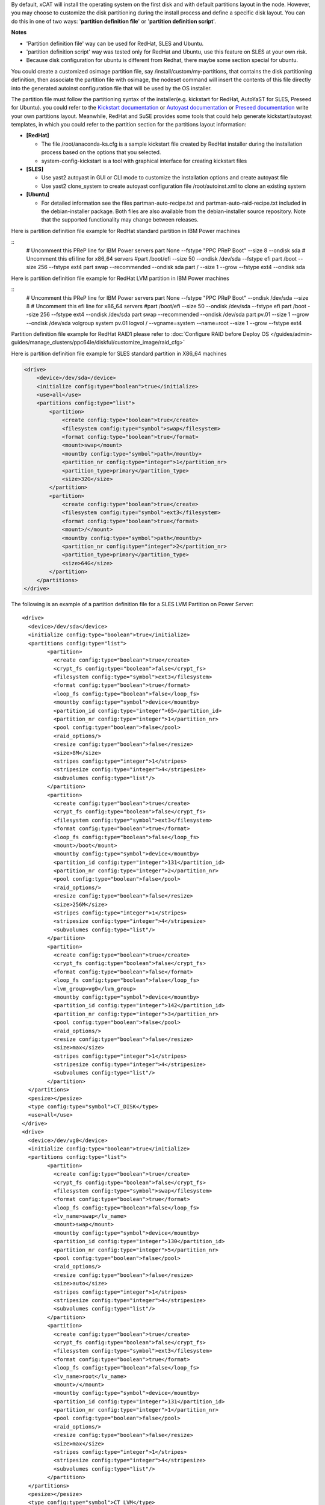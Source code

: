 .. BEGIN_Overview

By default, xCAT will install the operating system on the first disk and with default partitions layout in the node. However, you may choose to customize the disk partitioning during the install process and define a specific disk layout. You can do this in one of two ways: '**partition definition file**' or '**partition definition script**'.

**Notes**

- 'Partition definition file' way can be used for RedHat, SLES and Ubuntu.
- 'partition definition script' way was tested only for RedHat and Ubuntu, use this feature on SLES at your own risk.
- Because disk configuration for ubuntu is different from Redhat, there maybe some section special for ubuntu.

.. END_Overview


.. BEGIN_partition_definition_file_Overview

You could create a customized osimage partition file, say /install/custom/my-partitions, that contains the disk partitioning definition, then associate the partition file with osimage, the nodeset command will insert the contents of this file directly into the generated autoinst configuration file that will be used by the OS installer. 

.. END_partition_definition_file_Overview


.. BEGIN_partition_definition_file_content

The partition file must follow the partitioning syntax of the installer(e.g. kickstart for RedHat, AutoYaST for SLES, Preseed for Ubuntu). you could refer to the `Kickstart documentation  <http://fedoraproject.org/wiki/Anaconda/Kickstart#part_or_partition>`_ or `Autoyast documentation  <https://doc.opensuse.org/projects/autoyast/configuration.html#CreateProfile.Partitioning>`_ or `Preseed documentation  <https://www.debian.org/releases/stable/i386/apbs04.html.en#preseed-partman>`_  write your own partitions layout. Meanwhile, RedHat and SuSE provides some tools that could help generate kickstart/autoyast templates, in which you could refer to the partition section for the partitions layout information:

* **[RedHat]**

  - The file /root/anaconda-ks.cfg is a sample kickstart file created by RedHat installer during the installation process based on the options that you selected.
  - system-config-kickstart is a tool with graphical interface for creating kickstart files

* **[SLES]**

  - Use yast2 autoyast in GUI or CLI mode to customize the installation options and create autoyast file
  - Use yast2 clone_system to create autoyast configuration file /root/autoinst.xml to clone an existing system

* **[Ubuntu]**

  - For detailed information see the files partman-auto-recipe.txt and partman-auto-raid-recipe.txt included in the debian-installer package. Both files are also available from the debian-installer source repository. Note that the supported functionality may change between releases.

.. END_partition_definition_file_content

.. BEGIN_partition_definition_file_example_RedHat_Standard_Partitions_for_IBM_Power_machines

Here is partition definition file example for RedHat standard partition in IBM Power machines

::
    # Uncomment this PReP line for IBM Power servers
    part None --fstype "PPC PReP Boot" --size 8 --ondisk sda
    # Uncomment this efi line for x86_64 servers
    #part /boot/efi --size 50 --ondisk /dev/sda --fstype efi
    part /boot --size 256 --fstype ext4
    part swap --recommended --ondisk sda
    part / --size 1 --grow --fstype ext4 --ondisk sda

.. END_partition_definition_file_example_RedHat_Standard_Partitions_for_IBM_Power_machines

.. BEGIN_partition_definition_file_example_RedHat_LVM_for_IBM_Power_machines

Here is partition definition file example for RedHat LVM partition in IBM Power machines

::
    # Uncomment this PReP line for IBM Power servers
    part None --fstype "PPC PReP Boot" --ondisk /dev/sda --size 8
    # Uncomment this efi line for x86_64 servers
    #part /boot/efi --size 50 --ondisk /dev/sda --fstype efi
    part /boot --size 256 --fstype ext4 --ondisk /dev/sda
    part swap --recommended --ondisk /dev/sda
    part pv.01 --size 1 --grow --ondisk /dev/sda
    volgroup system pv.01
    logvol / --vgname=system --name=root --size 1 --grow --fstype ext4

.. END_partition_definition_file_example_RedHat_LVM_for_IBM_Power_machines

.. BEGIN_partition_definition_file_example_RedHat_RAID1_for_IBM_Power_machines

Partition definition file example for RedHat RAID1 please refer to :doc:`Configure RAID before Deploy OS </guides/admin-guides/manage_clusters/ppc64le/diskful/customize_image/raid_cfg>`

.. END_partition_definition_file_example_RedHat_RAID1_for_IBM_Power_machines

.. BEGIN_partition_definition_file_example_SLES_Standard_Partitions_for_X86_64

Here is partition definition file example for SLES standard partition in X86_64 machines

.. code-block:: xml

    <drive>
        <device>/dev/sda</device>
        <initialize config:type="boolean">true</initialize>
        <use>all</use>
        <partitions config:type="list">
            <partition>
                <create config:type="boolean">true</create>
                <filesystem config:type="symbol">swap</filesystem>
                <format config:type="boolean">true</format>
                <mount>swap</mount>
                <mountby config:type="symbol">path</mountby>
                <partition_nr config:type="integer">1</partition_nr>
                <partition_type>primary</partition_type>
                <size>32G</size>
            </partition>
            <partition>
                <create config:type="boolean">true</create>
                <filesystem config:type="symbol">ext3</filesystem>
                <format config:type="boolean">true</format>
                <mount>/</mount>
                <mountby config:type="symbol">path</mountby>
                <partition_nr config:type="integer">2</partition_nr>
                <partition_type>primary</partition_type>
                <size>64G</size>
            </partition>
        </partitions>
    </drive>
	   
.. END_partition_definition_file_example_SLES_Standard_Partitions_for_X86_64

.. BEGIN_partition_definition_file_example_SLES_LVM_for_ppc64

The following is an example of a partition definition file for a SLES LVM Partition on Power Server:  ::

	<drive>
	  <device>/dev/sda</device>
	  <initialize config:type="boolean">true</initialize>
	  <partitions config:type="list">
		<partition>
		  <create config:type="boolean">true</create>
		  <crypt_fs config:type="boolean">false</crypt_fs>
		  <filesystem config:type="symbol">ext3</filesystem>
		  <format config:type="boolean">true</format>
		  <loop_fs config:type="boolean">false</loop_fs>
		  <mountby config:type="symbol">device</mountby>
		  <partition_id config:type="integer">65</partition_id>
		  <partition_nr config:type="integer">1</partition_nr>
		  <pool config:type="boolean">false</pool>
		  <raid_options/>
		  <resize config:type="boolean">false</resize>
		  <size>8M</size>
		  <stripes config:type="integer">1</stripes>
		  <stripesize config:type="integer">4</stripesize>
		  <subvolumes config:type="list"/>
		</partition>
		<partition>
		  <create config:type="boolean">true</create>
		  <crypt_fs config:type="boolean">false</crypt_fs>
		  <filesystem config:type="symbol">ext3</filesystem>
		  <format config:type="boolean">true</format>
		  <loop_fs config:type="boolean">false</loop_fs>
		  <mount>/boot</mount>
		  <mountby config:type="symbol">device</mountby>
		  <partition_id config:type="integer">131</partition_id>
		  <partition_nr config:type="integer">2</partition_nr>
		  <pool config:type="boolean">false</pool>
		  <raid_options/>
		  <resize config:type="boolean">false</resize>
		  <size>256M</size>
		  <stripes config:type="integer">1</stripes>
		  <stripesize config:type="integer">4</stripesize>
		  <subvolumes config:type="list"/>
		</partition>
		<partition>
		  <create config:type="boolean">true</create>
		  <crypt_fs config:type="boolean">false</crypt_fs>
		  <format config:type="boolean">false</format>
		  <loop_fs config:type="boolean">false</loop_fs>
		  <lvm_group>vg0</lvm_group>
		  <mountby config:type="symbol">device</mountby>
		  <partition_id config:type="integer">142</partition_id>
		  <partition_nr config:type="integer">3</partition_nr>
		  <pool config:type="boolean">false</pool>
		  <raid_options/>
		  <resize config:type="boolean">false</resize>
		  <size>max</size>
		  <stripes config:type="integer">1</stripes>
		  <stripesize config:type="integer">4</stripesize>
		  <subvolumes config:type="list"/>
		</partition>
	  </partitions>
	  <pesize></pesize>
	  <type config:type="symbol">CT_DISK</type>
	  <use>all</use>
	</drive>
	<drive>
	  <device>/dev/vg0</device>
	  <initialize config:type="boolean">true</initialize>
	  <partitions config:type="list">
		<partition>
		  <create config:type="boolean">true</create>
		  <crypt_fs config:type="boolean">false</crypt_fs>
		  <filesystem config:type="symbol">swap</filesystem>
		  <format config:type="boolean">true</format>
		  <loop_fs config:type="boolean">false</loop_fs>
		  <lv_name>swap</lv_name>
		  <mount>swap</mount>
		  <mountby config:type="symbol">device</mountby>
		  <partition_id config:type="integer">130</partition_id>
		  <partition_nr config:type="integer">5</partition_nr>
		  <pool config:type="boolean">false</pool>
		  <raid_options/>
		  <resize config:type="boolean">false</resize>
		  <size>auto</size>
		  <stripes config:type="integer">1</stripes>
		  <stripesize config:type="integer">4</stripesize>
		  <subvolumes config:type="list"/>
		</partition>
		<partition>
		  <create config:type="boolean">true</create>
		  <crypt_fs config:type="boolean">false</crypt_fs>
		  <filesystem config:type="symbol">ext3</filesystem>
		  <format config:type="boolean">true</format>
		  <loop_fs config:type="boolean">false</loop_fs>
		  <lv_name>root</lv_name>
		  <mount>/</mount>
		  <mountby config:type="symbol">device</mountby>
		  <partition_id config:type="integer">131</partition_id>
		  <partition_nr config:type="integer">1</partition_nr>
		  <pool config:type="boolean">false</pool>
		  <raid_options/>
		  <resize config:type="boolean">false</resize>
		  <size>max</size>
		  <stripes config:type="integer">1</stripes>
		  <stripesize config:type="integer">4</stripesize>
		  <subvolumes config:type="list"/>
		</partition>
	  </partitions>
	  <pesize></pesize>
	  <type config:type="symbol">CT_LVM</type>
	  <use>all</use>
	</drive>
	   
.. END_partition_definition_file_example_SLES_LVM_for_ppc64

.. BEGIN_partition_definition_file_example_SLES_Standard_partition_for_ppc64

Here is partition definition file example for SLES standard partition in ppc64 machines

.. code-block:: xml

    <drive>
        <device>/dev/sda</device>
        <initialize config:type="boolean">true</initialize>
        <partitions config:type="list">
            <partition>
                <create config:type="boolean">true</create>
                <crypt_fs config:type="boolean">false</crypt_fs>
                <filesystem config:type="symbol">ext3</filesystem>
                <format config:type="boolean">false</format>
                <loop_fs config:type="boolean">false</loop_fs>
                <mountby config:type="symbol">device</mountby>
                <partition_id config:type="integer">65</partition_id>
                <partition_nr config:type="integer">1</partition_nr>
                <resize config:type="boolean">false</resize>
                <size>auto</size>
            </partition>
            <partition>
                <create config:type="boolean">true</create>
                <crypt_fs config:type="boolean">false</crypt_fs>
                <filesystem config:type="symbol">swap</filesystem>
                <format config:type="boolean">true</format>
                <fstopt>defaults</fstopt>
                <loop_fs config:type="boolean">false</loop_fs>
                <mount>swap</mount>
                <mountby config:type="symbol">id</mountby>
                <partition_id config:type="integer">130</partition_id>
                <partition_nr config:type="integer">2</partition_nr>
                <resize config:type="boolean">false</resize>
                <size>auto</size>
            </partition>
            <partition>
                <create config:type="boolean">true</create>
                <crypt_fs config:type="boolean">false</crypt_fs>
                <filesystem config:type="symbol">ext3</filesystem>
                <format config:type="boolean">true</format>
                <fstopt>acl,user_xattr</fstopt>
                <loop_fs config:type="boolean">false</loop_fs>
                <mount>/</mount>
                <mountby config:type="symbol">id</mountby>
                <partition_id config:type="integer">131</partition_id>
                <partition_nr config:type="integer">3</partition_nr>
                <resize config:type="boolean">false</resize>
                <size>max</size>
            </partition>
        </partitions>
        <pesize></pesize>
        <type config:type="symbol">CT_DISK</type>
        <use>all</use>
    </drive>
	
.. END_partition_definition_file_example_SLES_Standard_partition_for_ppc64

.. BEGIN_partition_definition_file_example_SLES_RAID1

Partition definition file example for SLES RAID1 please refer to `Configure RAID before Deploy OS <http://xcat-docs.readthedocs.org/en/latest/guides/admin-guides/manage_clusters/ppc64le/diskful/customize_image/raid_cfg.html>`_ 

.. END_partition_definition_file_example_SLES_RAID1

.. BEGIN_partition_definition_file_example_Ubuntu_Standard_partition_for_PPC64le

Here is partition definition file example for Ubuntu standard partition in ppc64le machines ::

	ubuntu-boot ::
	8 1 1 prep
		$primary{ } $bootable{ } method{ prep }
		.
	500 10000 1000000000 ext4
		method{ format } format{ } use_filesystem{ } filesystem{ ext4 } mountpoint{ / }
		.
	2048 512 300% linux-swap
		method{ swap } format{ }
		.
		
.. END_partition_definition_file_example_Ubuntu_Standard_partition_for_PPC64le

.. BEGIN_partition_definition_file_example_Ubuntu_Standard_partition_for_x86_64

Here is partition definition file example for Ubuntu standard partition in x86_64 machines: ::

	256 256 512 vfat
			$primary{ }
			method{ format }
			format{ }
			use_filesystem{ }
			filesystem{ vfat }
			mountpoint{ /boot/efi } .

	256 256 512 ext3
			$primary{ }
			method{ format }
			format{ }
			use_filesystem{ }
			filesystem{ ext3 }
			mountpoint{ /boot } .

	64 512 300% linux-swap
			method{ swap }
			format{ } .

	512 1024 4096 ext3
			$primary{ }
			method{ format }
			format{ }
			use_filesystem{ }
			filesystem{ ext4 }
			mountpoint{ / } .

	100 10000 1000000000 ext3
			method{ format }
			format{ }
			use_filesystem{ }
			filesystem{ ext4 }
			mountpoint{ /home } .
			
.. END_partition_definition_file_example_Ubuntu_Standard_partition_for_x86_64

.. BEGIN_partition_definition_file_Associate_partition_file_with_osimage_common

Run the following commands to associate the partition with the osimage: ::

      chdef -t osimage <osimagename> partitionfile=/install/custom/my-partitions
      nodeset <nodename> osimage=<osimage>

- For Redhat, when nodeset runs and generates the /install/autoinst file for a node, it will replace the #XCAT_PARTITION_START#...#XCAT_PARTITION_END# directives from your osimage template with the contents of your custom partitionfile.

- For Ubuntu, when nodeset runs and generates the /install/autoinst file for a node, it will generate a script to write the partition configuration to /tmp/partitionfile, this script will replace the #XCA_PARTMAN_RECIPE_SCRIPT# directive in /install/autoinst/<node>.pre. 

.. END_partition_definition_file_Associate_partition_file_with_osimage_common


.. BEGIN_Partition_Definition_Script_overview

Create a shell script that will be run on the node during the install process to dynamically create the disk partitioning definition. This script will be run during the OS installer %pre script on Redhat or preseed/early_command on Unbuntu execution and must write the correct partitioning definition into the file /tmp/partitionfile on the node 

.. END_Partition_Definition_Script_overview

.. BEGIN_Partition_Definition_Script_Create_partition_script_content

The purpose of the partition script is to create the /tmp/partionfile that will be inserted into the kickstart/autoyast/preseed template, the script could include complex logic like select which disk to install and even configure RAID, etc

**Note**: the partition script feature is not thoroughly tested on SLES, there might be problems, use this feature on SLES at your own risk.

.. END_Partition_Definition_Script_Create_partition_script_content

.. BEGIN_Partition_Definition_Script_Create_partition_script_example_redhat_sles

Here is an example of the partition script on Redhat and SLES, the partitioning script is ``/install/custom/my-partitions.sh``: ::

    instdisk="/dev/sda"

    modprobe ext4 >& /dev/null
    modprobe ext4dev >& /dev/null
    if grep ext4dev /proc/filesystems > /dev/null; then
        FSTYPE=ext3
    elif grep ext4 /proc/filesystems > /dev/null; then
        FSTYPE=ext4
    else
        FSTYPE=ext3
    fi
    BOOTFSTYPE=ext3
    EFIFSTYPE=vfat
    if uname -r|grep ^3.*el7 > /dev/null; then
        FSTYPE=xfs
        BOOTFSTYPE=xfs
        EFIFSTYPE=efi
    fi

    if [ `uname -m` = "ppc64" ]; then
        echo 'part None --fstype "PPC PReP Boot" --ondisk '$instdisk' --size 8' >> /tmp/partitionfile
    fi
    if [ -d /sys/firmware/efi ]; then
        echo 'bootloader --driveorder='$instdisk >> /tmp/partitionfile
        echo 'part /boot/efi --size 50 --ondisk '$instdisk' --fstype $EFIFSTYPE' >> /tmp/partitionfile
    else
        echo 'bootloader' >> /tmp/partitionfile
    fi

    echo "part /boot --size 512 --fstype $BOOTFSTYPE --ondisk $instdisk" >> /tmp/partitionfile
    echo "part swap --recommended --ondisk $instdisk" >> /tmp/partitionfile
    echo "part / --size 1 --grow --ondisk $instdisk --fstype $FSTYPE" >> /tmp/partitionfile

.. END_Partition_Definition_Script_Create_partition_script_example_redhat_sles

.. BEGIN_Partition_Definition_Script_Create_partition_script_example_ubuntu

The following is an example of the partition script on Ubuntu, the partitioning script is /install/custom/my-partitions.sh: ::

	if [ -d /sys/firmware/efi ]; then
		echo "ubuntu-efi ::" > /tmp/partitionfile
		echo "    512 512 1024 fat16" >> /tmp/partitionfile
		echo '    $iflabel{ gpt } $reusemethod{ } method{ efi } format{ }' >> /tmp/partitionfile
		echo "    ." >> /tmp/partitionfile
	else
		echo "ubuntu-boot ::" > /tmp/partitionfile
		echo "100 50 100 ext3" >> /tmp/partitionfile
		echo '    $primary{ } $bootable{ } method{ format } format{ } use_filesystem{ } filesystem{ ext3 } mountpoint{ /boot }' >> /tmp/partitionfile
		echo "    ." >> /tmp/partitionfile
	fi
	echo "500 10000 1000000000 ext3" >> /tmp/partitionfile
	echo "    method{ format } format{ } use_filesystem{ } filesystem{ ext3 } mountpoint{ / }" >> /tmp/partitionfile
	echo "    ." >> /tmp/partitionfile
	echo "2048 512 300% linux-swap" >> /tmp/partitionfile
	echo "    method{ swap } format{ }" >> /tmp/partitionfile
	echo "    ." >> /tmp/partitionfile

.. END_Partition_Definition_Script_Create_partition_script_example_ubuntu

.. BEGIN_Partition_Definition_Script_Associate_partition_script_with_osimage_common

Run below commands to associate partition script with osimage: ::

        chdef -t osimage <osimagename> partitionfile='s:/install/custom/my-partitions.sh'
        nodeset <nodename> osimage=<osimage>

    - The "s:" preceding the filename tells nodeset that this is a script.
    - For Redhat, when nodeset runs and generates the /install/autoinst file for a node, it will add the execution of the contents of this script to the %pre section of that file. The nodeset command will then replace the #XCAT_PARTITION_START#...#XCAT_PARTITION_END# directives from the osimage template file with "%include /tmp/partitionfile" to dynamically include the tmp definition file your script created.
    - For Ubuntu, when nodeset runs and generates the /install/autoinst file for a node, it will replace the "#XCA_PARTMAN_RECIPE_SCRIPT#" directive and add the execution of the contents of this script to the /install/autoinst/<node>.pre, the /install/autoinst/<node>.pre script will be run in the preseed/early_command.

.. END_Partition_Definition_Script_Associate_partition_script_with_osimage_common

.. BEGIN_Partition_Disk_File_ubuntu_only

The disk file contains the name of the disks to partition in traditional, non-devfs format and delimited with space " ", for example : ::

    /dev/sda /dev/sdb

If not specified, the default value will be used.

**Associate partition disk file with osimage** ::

    chdef -t osimage <osimagename> -p partitionfile='d:/install/custom/partitiondisk'
    nodeset <nodename> osimage=<osimage>

- the 'd:' preceding the filename tells nodeset that this is a partition disk file.
- For Ubuntu, when nodeset runs and generates the /install/autoinst file for a node, it will generate a script to write the content of the partition disk file to /tmp/boot_disk, this context to run the script will replace the #XCA_PARTMAN_DISK_SCRIPT# directive in /install/autoinst/<node>.pre. 

.. END_Partition_Disk_File_ubuntu_only

.. BEGIN_Partition_Disk_Script_ubuntu_only

The disk script contains a script to generate a partitioning disk file named "/tmp/boot_disk". for example: ::

    rm /tmp/devs-with-boot 2>/dev/null || true; 
    for d in $(list-devices partition); do 
        mkdir -p /tmp/mymount; 
        rc=0; 
        mount $d /tmp/mymount || rc=$?; 
        if [[ $rc -eq 0 ]]; then 
            [[ -d /tmp/mymount/boot ]] && echo $d >>/tmp/devs-with-boot; 
            umount /tmp/mymount; 
        fi 
    done; 
    if [[ -e /tmp/devs-with-boot ]]; then 
        head -n1 /tmp/devs-with-boot | egrep  -o '\S+[^0-9]' > /tmp/boot_disk; 
        rm /tmp/devs-with-boot 2>/dev/null || true; 
    else 
        DEV=`ls /dev/disk/by-path/* -l | egrep -o '/dev.*[s|h|v]d[^0-9]$' | sort -t : -k 1 -k 2 -k 3 -k 4 -k 5 -k 6 -k 7 -k 8 -g | head -n1 | egrep -o '[s|h|v]d.*$'`; 
        if [[ "$DEV" == "" ]]; then DEV="sda"; fi; 
        echo "/dev/$DEV" > /tmp/boot_disk; 
    fi;

If not specified, the default value will be used.

**Associate partition disk script with osimage** ::

    chdef -t osimage <osimagename> -p partitionfile='s:d:/install/custom/partitiondiskscript'
    nodeset <nodename> osimage=<osimage>

- the 's:' prefix tells nodeset that is a script, the 's:d:' preceding the filename tells nodeset that this is a script to generate the partition disk file.
- For Ubuntu, when nodeset runs and generates the /install/autoinst file for a node, this context to run the script will replace the #XCA_PARTMAN_DISK_SCRIPT# directive in /install/autoinst/<node>.pre. 

.. END_Partition_Disk_Script_ubuntu_only


.. BEGIN_Additional_preseed_configuration_file_ubuntu_only

To support other specific partition methods such as RAID or LVM in Ubuntu, some additional preseed configuration entries should be specified.

If using file way, 'c:<the absolute path of the additional preseed config file>', the additional preseed config file contains the additional preseed entries in "d-i ..." syntax. When "nodeset", the #XCA_PARTMAN_ADDITIONAL_CFG# directive in /install/autoinst/<node> will be replaced with content of the config file.  For example: ::

    d-i partman-auto/method string raid
    d-i partman-md/confirm boolean true
	
If not specified, the default value will be used.
.. END_Additional_preseed_configuration_file_ubuntu_only

.. BEGIN_Additional_preseed_configuration_script_ubuntu_only

To support other specific partition methods such as RAID or LVM in Ubuntu, some additional preseed configuration entries should be specified.

If using script way, 's:c:<the absolute path of the additional preseed config script>',  the additional preseed config script is a script to set the preseed values with "debconf-set". When "nodeset", the #XCA_PARTMAN_ADDITIONAL_CONFIG_SCRIPT# directive in /install/autoinst/<node>.pre will be replaced with the content of the script.  For example: ::

    debconf-set partman-auto/method string raid
    debconf-set partman-md/confirm boolean true
	
If not specified, the default value will be used.
.. END_Additional_preseed_configuration_script_ubuntu_only
